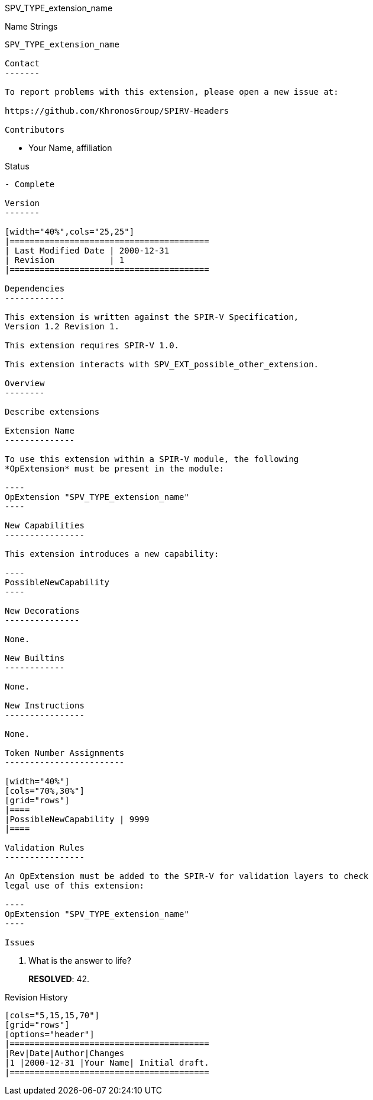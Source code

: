 SPV_TYPE_extension_name
===================================

Name Strings
------------

SPV_TYPE_extension_name

Contact
-------

To report problems with this extension, please open a new issue at:

https://github.com/KhronosGroup/SPIRV-Headers

Contributors
------------

- Your Name, affiliation

Status
------

- Complete

Version
-------

[width="40%",cols="25,25"]
|========================================
| Last Modified Date | 2000-12-31
| Revision           | 1
|========================================

Dependencies
------------

This extension is written against the SPIR-V Specification,
Version 1.2 Revision 1.

This extension requires SPIR-V 1.0.

This extension interacts with SPV_EXT_possible_other_extension.

Overview
--------

Describe extensions

Extension Name
--------------

To use this extension within a SPIR-V module, the following
*OpExtension* must be present in the module:

----
OpExtension "SPV_TYPE_extension_name"
----

New Capabilities
----------------

This extension introduces a new capability:

----
PossibleNewCapability
----

New Decorations
---------------

None.

New Builtins
------------

None.

New Instructions
----------------

None.

Token Number Assignments
------------------------

[width="40%"]
[cols="70%,30%"]
[grid="rows"]
|====
|PossibleNewCapability | 9999
|====

Validation Rules
----------------

An OpExtension must be added to the SPIR-V for validation layers to check
legal use of this extension:

----
OpExtension "SPV_TYPE_extension_name"
----

Issues
------

. What is the answer to life?
+
--
*RESOLVED*: 42.
--

Revision History
----------------

[cols="5,15,15,70"]
[grid="rows"]
[options="header"]
|========================================
|Rev|Date|Author|Changes
|1 |2000-12-31 |Your Name| Initial draft.
|========================================
